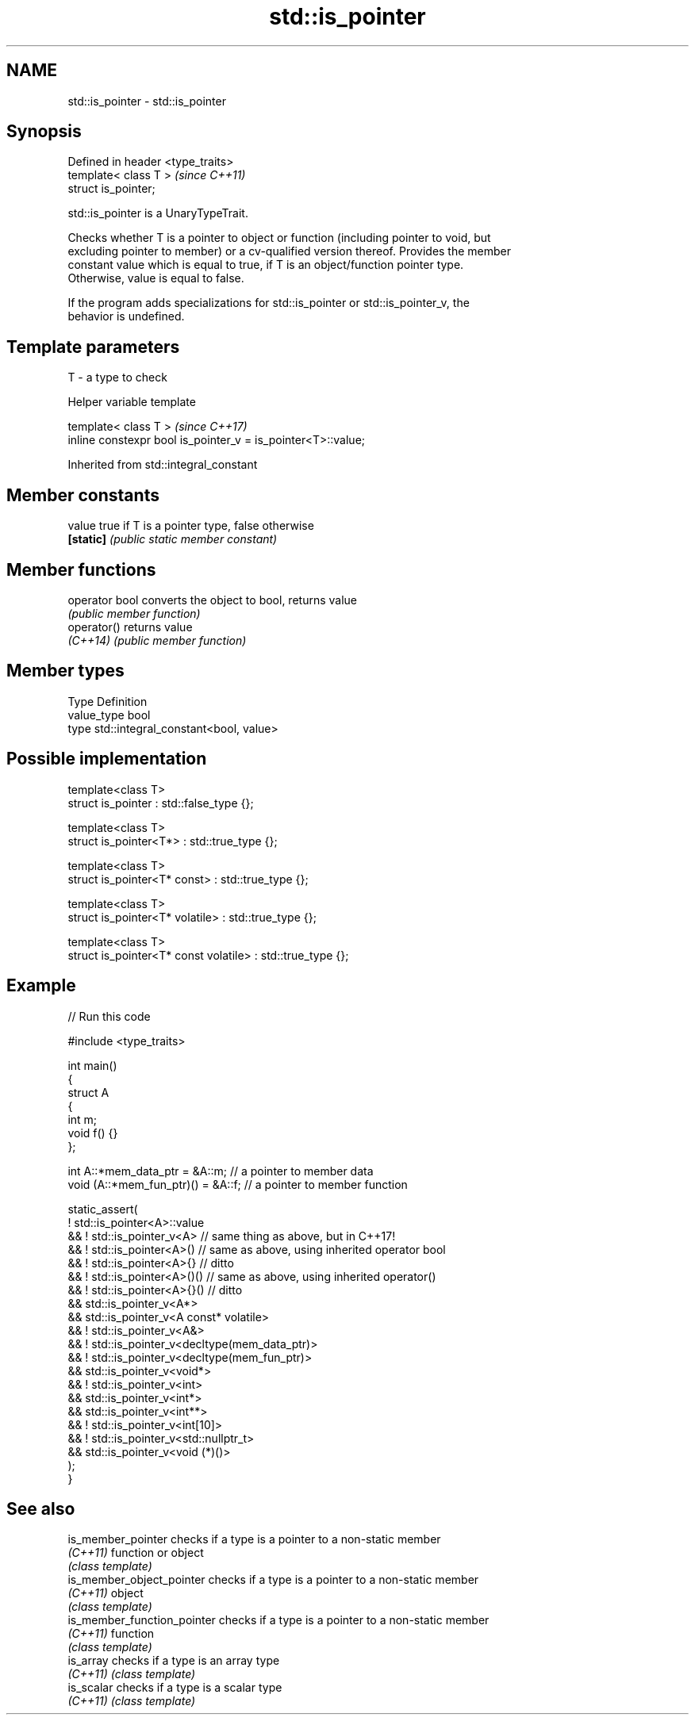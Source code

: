 .TH std::is_pointer 3 "2024.06.10" "http://cppreference.com" "C++ Standard Libary"
.SH NAME
std::is_pointer \- std::is_pointer

.SH Synopsis
   Defined in header <type_traits>
   template< class T >              \fI(since C++11)\fP
   struct is_pointer;

   std::is_pointer is a UnaryTypeTrait.

   Checks whether T is a pointer to object or function (including pointer to void, but
   excluding pointer to member) or a cv-qualified version thereof. Provides the member
   constant value which is equal to true, if T is an object/function pointer type.
   Otherwise, value is equal to false.

   If the program adds specializations for std::is_pointer or std::is_pointer_v, the
   behavior is undefined.

.SH Template parameters

   T - a type to check

   Helper variable template

   template< class T >                                         \fI(since C++17)\fP
   inline constexpr bool is_pointer_v = is_pointer<T>::value;



Inherited from std::integral_constant

.SH Member constants

   value    true if T is a pointer type, false otherwise
   \fB[static]\fP \fI(public static member constant)\fP

.SH Member functions

   operator bool converts the object to bool, returns value
                 \fI(public member function)\fP
   operator()    returns value
   \fI(C++14)\fP       \fI(public member function)\fP

.SH Member types

   Type       Definition
   value_type bool
   type       std::integral_constant<bool, value>

.SH Possible implementation

   template<class T>
   struct is_pointer : std::false_type {};

   template<class T>
   struct is_pointer<T*> : std::true_type {};

   template<class T>
   struct is_pointer<T* const> : std::true_type {};

   template<class T>
   struct is_pointer<T* volatile> : std::true_type {};

   template<class T>
   struct is_pointer<T* const volatile> : std::true_type {};

.SH Example


// Run this code

 #include <type_traits>

 int main()
 {
     struct A
     {
         int m;
         void f() {}
     };

     int A::*mem_data_ptr = &A::m;     // a pointer to member data
     void (A::*mem_fun_ptr)() = &A::f; // a pointer to member function

     static_assert(
            ! std::is_pointer<A>::value
         && ! std::is_pointer_v<A>    // same thing as above, but in C++17!
         && ! std::is_pointer<A>()    // same as above, using inherited operator bool
         && ! std::is_pointer<A>{}    // ditto
         && ! std::is_pointer<A>()()  // same as above, using inherited operator()
         && ! std::is_pointer<A>{}()  // ditto
         &&   std::is_pointer_v<A*>
         &&   std::is_pointer_v<A const* volatile>
         && ! std::is_pointer_v<A&>
         && ! std::is_pointer_v<decltype(mem_data_ptr)>
         && ! std::is_pointer_v<decltype(mem_fun_ptr)>
         &&   std::is_pointer_v<void*>
         && ! std::is_pointer_v<int>
         &&   std::is_pointer_v<int*>
         &&   std::is_pointer_v<int**>
         && ! std::is_pointer_v<int[10]>
         && ! std::is_pointer_v<std::nullptr_t>
         &&   std::is_pointer_v<void (*)()>
     );
 }

.SH See also

   is_member_pointer          checks if a type is a pointer to a non-static member
   \fI(C++11)\fP                    function or object
                              \fI(class template)\fP
   is_member_object_pointer   checks if a type is a pointer to a non-static member
   \fI(C++11)\fP                    object
                              \fI(class template)\fP
   is_member_function_pointer checks if a type is a pointer to a non-static member
   \fI(C++11)\fP                    function
                              \fI(class template)\fP
   is_array                   checks if a type is an array type
   \fI(C++11)\fP                    \fI(class template)\fP
   is_scalar                  checks if a type is a scalar type
   \fI(C++11)\fP                    \fI(class template)\fP
